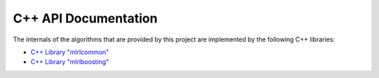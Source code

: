 C++ API Documentation
---------------------

The internals of the algorithms that are provided by this project are implemented by the following C++ libraries:

* `C++ Library "mlrlcommon" <cpp/common/html/index.html>`_
* `C++ Library "mlrlboosting" <cpp/boosting/html/index.html>`_
